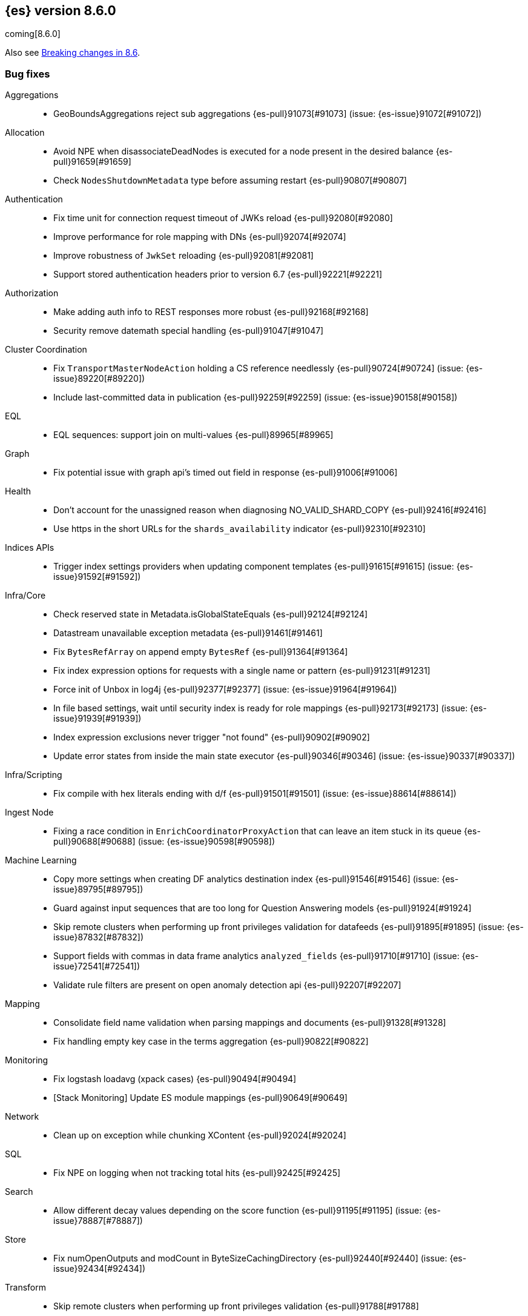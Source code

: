 [[release-notes-8.6.0]]
== {es} version 8.6.0

coming[8.6.0]

Also see <<breaking-changes-8.6,Breaking changes in 8.6>>.

[[bug-8.6.0]]
[float]
=== Bug fixes

Aggregations::
* GeoBoundsAggregations reject sub aggregations {es-pull}91073[#91073] (issue: {es-issue}91072[#91072])

Allocation::
* Avoid NPE when disassociateDeadNodes is executed for a node present in the desired balance {es-pull}91659[#91659]
* Check `NodesShutdownMetadata` type before assuming restart {es-pull}90807[#90807]

Authentication::
* Fix time unit for connection request timeout of JWKs reload {es-pull}92080[#92080]
* Improve performance for role mapping with DNs {es-pull}92074[#92074]
* Improve robustness of `JwkSet` reloading {es-pull}92081[#92081]
* Support stored authentication headers prior to version 6.7 {es-pull}92221[#92221]

Authorization::
* Make adding auth info to REST responses more robust {es-pull}92168[#92168]
* Security remove datemath special handling {es-pull}91047[#91047]

Cluster Coordination::
* Fix `TransportMasterNodeAction` holding a CS reference needlessly {es-pull}90724[#90724] (issue: {es-issue}89220[#89220])
* Include last-committed data in publication {es-pull}92259[#92259] (issue: {es-issue}90158[#90158])

EQL::
* EQL sequences: support join on multi-values {es-pull}89965[#89965]

Graph::
* Fix potential issue with graph api's timed out field in response {es-pull}91006[#91006]

Health::
* Don't account for the unassigned reason when diagnosing NO_VALID_SHARD_COPY {es-pull}92416[#92416]
* Use https in the short URLs for the `shards_availability` indicator {es-pull}92310[#92310]

Indices APIs::
* Trigger index settings providers when updating component templates {es-pull}91615[#91615] (issue: {es-issue}91592[#91592])

Infra/Core::
* Check reserved state in Metadata.isGlobalStateEquals {es-pull}92124[#92124]
* Datastream unavailable exception metadata {es-pull}91461[#91461]
* Fix `BytesRefArray` on append empty `BytesRef` {es-pull}91364[#91364]
* Fix index expression options for requests with a single name or pattern {es-pull}91231[#91231]
* Force init of Unbox in log4j {es-pull}92377[#92377] (issue: {es-issue}91964[#91964])
* In file based settings, wait until security index is ready for role mappings {es-pull}92173[#92173] (issue: {es-issue}91939[#91939])
* Index expression exclusions never trigger "not found" {es-pull}90902[#90902]
* Update error states from inside the main state executor {es-pull}90346[#90346] (issue: {es-issue}90337[#90337])

Infra/Scripting::
* Fix compile with hex literals ending with d/f {es-pull}91501[#91501] (issue: {es-issue}88614[#88614])

Ingest Node::
* Fixing a race condition in `EnrichCoordinatorProxyAction` that can leave an item stuck in its queue {es-pull}90688[#90688] (issue: {es-issue}90598[#90598])

Machine Learning::
* Copy more settings when creating DF analytics destination index {es-pull}91546[#91546] (issue: {es-issue}89795[#89795])
* Guard against input sequences that are too long for Question Answering models {es-pull}91924[#91924]
* Skip remote clusters when performing up front privileges validation for datafeeds {es-pull}91895[#91895] (issue: {es-issue}87832[#87832])
* Support fields with commas in data frame analytics `analyzed_fields` {es-pull}91710[#91710] (issue: {es-issue}72541[#72541])
* Validate rule filters are present on open anomaly detection api {es-pull}92207[#92207]

Mapping::
* Consolidate field name validation when parsing mappings and documents {es-pull}91328[#91328]
* Fix handling empty key case in the terms aggregation {es-pull}90822[#90822]

Monitoring::
* Fix logstash loadavg (xpack cases) {es-pull}90494[#90494]
* [Stack Monitoring] Update ES module mappings {es-pull}90649[#90649]

Network::
* Clean up on exception while chunking XContent {es-pull}92024[#92024]

SQL::
* Fix NPE on logging when not tracking total hits {es-pull}92425[#92425]

Search::
* Allow different decay values depending on the score function {es-pull}91195[#91195] (issue: {es-issue}78887[#78887])

Store::
* Fix numOpenOutputs and modCount in ByteSizeCachingDirectory {es-pull}92440[#92440] (issue: {es-issue}92434[#92434])

Transform::
* Skip remote clusters when performing up front privileges validation {es-pull}91788[#91788]

Vector Search::
* Make `knn` search requests fully cancellable {es-pull}90612[#90612]

[[deprecation-8.6.0]]
[float]
=== Deprecations

Allocation::
* Deprecate state field in /_cluster/reroute response {es-pull}90399[#90399]
* Ensure balance threshold is at least 1 {es-pull}92100[#92100]

Ingest Node::
* Deprecate 'remove_binary' default of false for ingest attachment processor {es-pull}90460[#90460]

Mapping::
* Deprecate silently ignoring type, fields, copy_to and boost in metadata field definition {es-pull}90989[#90989] (issue: {es-issue}35389[#35389])

[[enhancement-8.6.0]]
[float]
=== Enhancements

Allocation::
* Clear up forecasted write load and shard size from previous write index during rollovers {es-pull}91590[#91590]
* Forecast average shard size during rollovers {es-pull}91561[#91561]
* Forecast write load during rollovers {es-pull}91425[#91425]
* Improve shard balancing {es-pull}91603[#91603]
* Introduce desired-balance allocator {es-pull}91343[#91343]
* Limit shard realocation retries {es-pull}90296[#90296]
* Prevalidate node removal API {es-pull}88952[#88952]
* Set default `cluster.routing.allocation.balance.disk_usage` {es-pull}91951[#91951]
* Store write load in the `IndexMetadata` during data streams rollovers {es-pull}91019[#91019]
* Update the default `cluster.routing.allocation.balance.disk_usage` {es-pull}92065[#92065]
* `DesiredBalance:` expose it via _internal/desired_balance {es-pull}91038[#91038] (issue: {es-issue}90583[#90583])

Authorization::
* [Fleet] Added logs-elastic_agent* read privileges to `kibana_system` {es-pull}91701[#91701]

CRUD::
* Keep track of average shard write load {es-pull}90768[#90768] (issue: {es-issue}90102[#90102])

Geo::
* Centroid aggregation for cartesian points and shapes {es-pull}89216[#89216] (issue: {es-issue}90156[#90156])
* Improve H3#hexRing logic and add H3#areNeighborCells method {es-pull}91140[#91140]
* Move SpatialUtils to geo library {es-pull}88088[#88088] (issue: {es-issue}86607[#86607])
* Reduce number of object allocations in H3#geoToH3 and speed up computations {es-pull}91492[#91492]
* Support `cartesian_bounds` aggregation on point and shape {es-pull}91298[#91298] (issue: {es-issue}90157[#90157])

ILM+SLM::
* ILM: Get policy support wildcard name {es-pull}89238[#89238]

Infra/Core::
* Handle APM global labels as affix setting {es-pull}91438[#91438] (issue: {es-issue}91278[#91278])
* Improve date math exclusions in expressions {es-pull}90298[#90298]
* Introduce a phase to use String.equals on constant strings, rather than def equality {es-pull}91362[#91362] (issue: {es-issue}91235[#91235])
* More actionable error for ancient indices {es-pull}91243[#91243]
* Operator/index templates {es-pull}90143[#90143]
* Operator/ingest {es-pull}89735[#89735]
* Transport threads and `_hot_threads` {es-pull}90482[#90482] (issue: {es-issue}90334[#90334])
* Upgrade XContent to Jackson 2.14.0 and enable Fast Double Parser {es-pull}90553[#90553]

Infra/Plugins::
* Create placeholder plugin when loading stable plugins {es-pull}90870[#90870]
* Example stable plugin {es-pull}90805[#90805]
* Make `extendedPlugins,` `HasNativeController` and `moduleName` optional in plugin descriptor {es-pull}90835[#90835]
* Rename `NamedComponent` name parameter to value {es-pull}91306[#91306]

Infra/Scripting::
* Use an explicit null check for null receivers in painless, rather than an NPE {es-pull}91347[#91347] (issue: {es-issue}91236[#91236])

Machine Learning::
* Add a filter parameter to frequent items {es-pull}91137[#91137]
* Add a regex to the output of the `categorize_text` aggregation {es-pull}90723[#90723]
* Add ability to filter and sort buckets by `change_point` numeric values {es-pull}91299[#91299]
* Add api to update trained model deployment `number_of_allocations` {es-pull}90728[#90728]
* Alias timestamp to @timestamp in anomaly detection results index {es-pull}90812[#90812]
* Allow `model_aliases` to be used with Pytorch trained models {es-pull}91296[#91296]
* Allow overriding timestamp field to null in file structure finder {es-pull}90764[#90764]
* Audit a message every day the datafeed has seen no data {es-pull}91774[#91774]
* Low priority trained model deployments {es-pull}91234[#91234] (issue: {es-issue}91024[#91024])
* Provide additional information about anomaly score factors {es-pull}90675[#90675]

Mapping::
* Don't create IndexCaps objects when recording unmapped fields {es-pull}90806[#90806] (issue: {es-issue}90796[#90796])
* aggregate metric double add a max min validation {es-pull}90381[#90381]

Recovery::
* Remove resize index settings once shards are started {es-pull}90391[#90391] (issue: {es-issue}90127[#90127])

Rollup::
* Test downsample runtime fields and security {es-pull}90593[#90593]

Search::
* Add LimitedOffsetsEnum to Limited offset token {es-pull}86110[#86110] (issue: {es-issue}86109[#86109])
* Add profiling and documentation for dfs phase {es-pull}90536[#90536] (issue: {es-issue}89713[#89713])
* Bulk merge field-caps responses using mapping hash {es-pull}86323[#86323]
* Enhance nested depth tracking when parsing queries {es-pull}90425[#90425]
* Expose telemetry about search usage {es-pull}91528[#91528]
* Return docs when using nested mappings in archive indices {es-pull}90585[#90585] (issue: {es-issue}90523[#90523])
* Use `IndexOrDocValues` query for IP range queries {es-pull}90303[#90303] (issue: {es-issue}83658[#83658])

Snapshot/Restore::
* Increase snaphot pool max size to 10 {es-pull}90282[#90282] (issue: {es-issue}89608[#89608])
* Tie snapshot speed to node bandwidth settings {es-pull}91021[#91021] (issue: {es-issue}57023[#57023])

Store::
* Allow plugins to wrap Lucene directories created by the `IndexModule` {es-pull}91556[#91556]

TLS::
* Add certificate start/expiry dates to SSL Diagnostic message {es-pull}89461[#89461]

TSDB::
* Generate 'index.routing_path' from dynamic mapping templates {es-pull}90552[#90552] (issue: {es-issue}90528[#90528])
* Support malformed numbers in synthetic `_source` {es-pull}90428[#90428]
* Support synthetic `_source` for `_doc_count` field {es-pull}91465[#91465]
* Synthetic _source: support `field` in many cases {es-pull}89950[#89950]
* Synthetic `_source`: `ignore_malformed` for `ip` {es-pull}90038[#90038]
* Synthetic `_source`: support `wildcard` field {es-pull}90196[#90196]

Transform::
* Add a health section to transform stats {es-pull}90760[#90760]
* Support `aggregate_metric_double` field type in transform aggregations {es-pull}91045[#91045]

Vector Search::
* Add profiling information for knn vector queries {es-pull}90200[#90200]

[[feature-8.6.0]]
[float]
=== New features

Distributed::
* Add "index" and "search" node roles with feature flag and setting {es-pull}90993[#90993]

EQL::
* EQL samples {es-pull}91312[#91312]

Health::
* Use chunked encoding for `RestGetHealthAction` {es-pull}91515[#91515] (issue: {es-issue}90223[#90223])
* [HealthAPI] Use the `RestCancellableNodeClient` infrastructure {es-pull}91587[#91587]

Machine Learning::
* Make `categorize_text` aggregation GA {es-pull}88600[#88600]

Vector Search::
* Add fielddata and scripting support for byte-sized vectors {es-pull}91184[#91184]
* Add support for indexing byte-sized knn vectors {es-pull}90774[#90774]

[[regression-8.6.0]]
[float]
=== Regressions

Infra/Core::
* Revert "Remove `ImmutableOpenMap` from snapshot services" {es-pull}90287[#90287]

[[upgrade-8.6.0]]
[float]
=== Upgrades

Infra/Logging::
* Upgrade to log4j 2.19.0 {es-pull}90589[#90589] (issue: {es-issue}90584[#90584])

Network::
* Upgrade to Netty 4.1.82.Final {es-pull}90604[#90604]
* Upgrade to Netty 4.1.84 {es-pull}91271[#91271]



